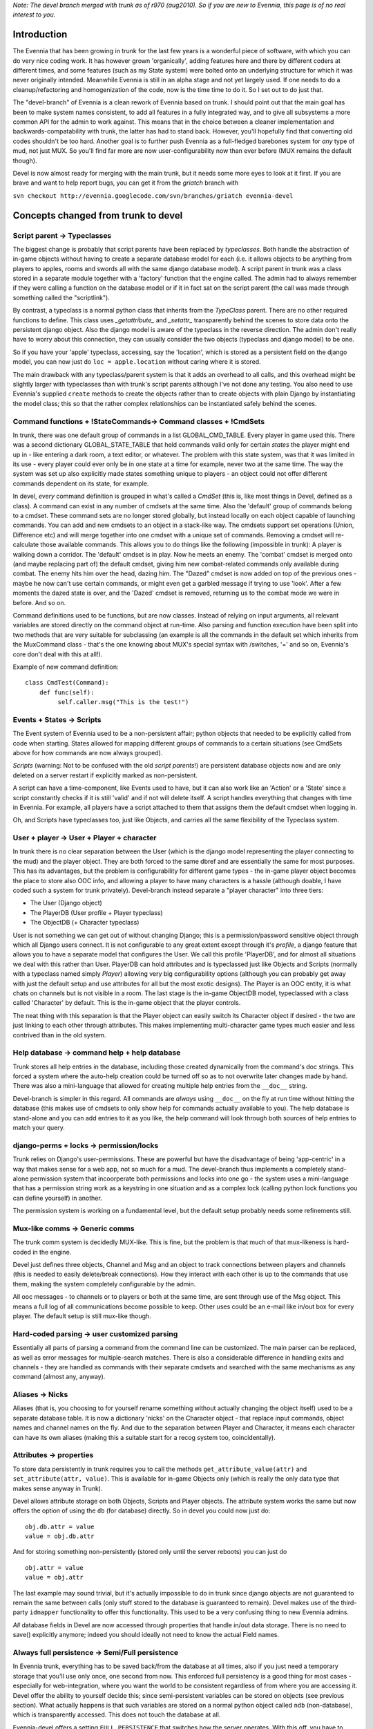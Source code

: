 *Note: The devel branch merged with trunk as of r970 (aug2010). So if
you are new to Evennia, this page is of no real interest to you.*

Introduction
============

The Evennia that has been growing in trunk for the last few years is a
wonderful piece of software, with which you can do very nice coding
work. It has however grown 'organically', adding features here and there
by different coders at different times, and some features (such as my
State system) were bolted onto an underlying structure for which it was
never originally intended. Meanwhile Evennia is still in an alpha stage
and not yet largely used. If one needs to do a cleanup/refactoring and
homogenization of the code, now is the time time to do it. So I set out
to do just that.

The "devel-branch" of Evennia is a clean rework of Evennia based on
trunk. I should point out that the main goal has been to make system
names consistent, to add all features in a fully integrated way, and to
give all subsystems a more common API for the admin to work against.
This means that in the choice between a cleaner implementation and
backwards-compatability with trunk, the latter has had to stand back.
However, you'll hopefully find that converting old codes shouldn't be
too hard. Another goal is to further push Evennia as a full-fledged
barebones system for *any* type of mud, not just MUX. So you'll find far
more are now user-configurability now than ever before (MUX remains the
default though).

Devel is now almost ready for merging with the main trunk, but it needs
some more eyes to look at it first. If you are brave and want to help
report bugs, you can get it from the *griatch* branch with

``svn checkout http://evennia.googlecode.com/svn/branches/griatch evennia-devel``

Concepts changed from trunk to devel
====================================

Script parent -> Typeclasses
----------------------------

The biggest change is probably that script parents have been replaced by
*typeclasses*. Both handle the abstraction of in-game objects without
having to create a separate database model for each (i.e. it allows
objects to be anything from players to apples, rooms and swords all with
the same django database model). A script parent in trunk was a class
stored in a separate module together with a 'factory' function that the
engine called. The admin had to always remember if they were calling a
function on the database model or if it in fact sat on the script parent
(the call was made through something called the "scriptlink").

By contrast, a typeclass is a normal python class that inherits from the
*TypeClass* parent. There are no other required functions to define.
This class uses *\_getattribute\_* and *\_setattr\_* transparently
behind the scenes to store data onto the persistent django object. Also
the django model is aware of the typeclass in the reverse direction. The
admin don't really have to worry about this connection, they can usually
consider the two objects (typeclass and django model) to be one.

So if you have your 'apple' typeclass, accessing, say the 'location',
which is stored as a persistent field on the django model, you can now
just do ``loc = apple.location`` without caring where it is stored.

The main drawback with any typeclass/parent system is that it adds an
overhead to all calls, and this overhead might be slightly larger with
typeclasses than with trunk's script parents although I've not done any
testing. You also need to use Evennia's supplied ``create`` methods to
create the objects rather than to create objects with plain Django by
instantiating the model class; this so that the rather complex
relationships can be instantiated safely behind the scenes.

Command functions + !StateCommands-> Command classes + !CmdSets
---------------------------------------------------------------

In trunk, there was one default group of commands in a list
GLOBAL\_CMD\_TABLE. Every player in game used this. There was a second
dictionary GLOBAL\_STATE\_TABLE that held commands valid only for
certain *states* the player might end up in - like entering a dark room,
a text editor, or whatever. The problem with this state system, was that
it was limited in its use - every player could ever only be in one state
at a time for example, never two at the same time. The way the system
was set up also explicitly made states something unique to players - an
object could not offer different commands dependent on its state, for
example.

In devel, *every* command definition is grouped in what's called a
*CmdSet* (this is, like most things in Devel, defined as a class). A
command can exist in any number of cmdsets at the same time. Also the
'default' group of commands belong to a cmdset. These command sets are
no longer stored globally, but instead locally on each object capable of
launching commands. You can add and new cmdsets to an object in a
stack-like way. The cmdsets support set operations (Union, Difference
etc) and will merge together into one cmdset with a unique set of
commands. Removing a cmdset will re-calculate those available commands.
This allows you to do things like the following (impossible in trunk): A
player is walking down a corridor. The 'default' cmdset is in play. Now
he meets an enemy. The 'combat' cmdset is merged onto (and maybe
replacing part of) the default cmdset, giving him new combat-related
commands only available during combat. The enemy hits him over the head,
dazing him. The "Dazed" cmdset is now added on top of the previous ones
- maybe he now can't use certain commands, or might even get a garbled
message if trying to use 'look'. After a few moments the dazed state is
over, and the 'Dazed' cmdset is removed, returning us to the combat mode
we were in before. And so on.

Command definitions used to be functions, but are now classes. Instead
of relying on input arguments, all relevant variables are stored
directly on the command object at run-time. Also parsing and function
execution have been split into two methods that are very suitable for
subclassing (an example is all the commands in the default set which
inherits from the MuxCommand class - that's the one knowing about MUX's
special syntax with /switches, '=' and so on, Evennia's core don't deal
with this at all!).

Example of new command definition:

::

    class CmdTest(Command):
        def func(self):
             self.caller.msg("This is the test!")        

Events + States -> Scripts
--------------------------

The Event system of Evennia used to be a non-persistent affair; python
objects that needed to be explicitly called from code when starting.
States allowed for mapping different groups of commands to a certain
situations (see CmdSets above for how commands are now always grouped).

*Scripts* (warning: Not to be confused with the old *script parents*!)
are persistent database objects now and are only deleted on a server
restart if explicitly marked as non-persistent.

A script can have a time-component, like Events used to have, but it can
also work like an 'Action' or a 'State' since a script constantly checks
if it is still 'valid' and if not will delete itself. A script handles
everything that changes with time in Evennia. For example, all players
have a script attached to them that assigns them the default cmdset when
logging in.

Oh, and Scripts have typeclasses too, just like Objects, and carries all
the same flexibility of the Typeclass system.

User + player -> User + Player + character
------------------------------------------

In trunk there is no clear separation between the User (which is the
django model representing the player connecting to the mud) and the
player object. They are both forced to the same dbref and are
essentially the same for most purposes. This has its advantages, but the
problem is configurability for different game types - the in-game player
object becomes the place to store also OOC info, and allowing a player
to have many characters is a hassle (although doable, I have coded such
a system for trunk privately). Devel-branch instead separate a "player
character" into three tiers:

-  The User (Django object)
-  The PlayerDB (User profile + Player typeclass)
-  The ObjectDB (+ Character typeclass)

User is not something we can get out of without changing Django; this is
a permission/password sensitive object through which all Django users
connect. It is not configurable to any great extent except through it's
*profile*, a django feature that allows you to have a separate model
that configures the User. We call this profile 'PlayerDB', and for
almost all situations we deal with this rather than User. PlayerDB can
hold attributes and is typeclassed just like Objects and Scripts
(normally with a typeclass named simply *Player*) allowing very big
configurability options (although you can probably get away with just
the default setup and use attributes for all but the most exotic
designs). The Player is an OOC entity, it is what chats on channels but
is not visible in a room. The last stage is the in-game ObjectDB model,
typeclassed with a class called 'Character' by default. This is the
in-game object that the player controls.

The neat thing with this separation is that the Player object can easily
switch its Character object if desired - the two are just linking to
each other through attributes. This makes implementing multi-character
game types much easier and less contrived than in the old system.

Help database -> command help + help database
---------------------------------------------

Trunk stores all help entries in the database, including those created
dynamically from the command's doc strings. This forced a system where
the auto-help creation could be turned off so as to not overwrite later
changes made by hand. There was also a mini-language that allowed for
creating multiple help entries from the ``__doc__`` string.

Devel-branch is simpler in this regard. All commands are *always* using
``__doc__`` on the fly at run time without hitting the database (this
makes use of cmdsets to only show help for commands actually available
to you). The help database is stand-alone and you can add entries to it
as you like, the help command will look through both sources of help
entries to match your query.

django-perms + locks -> permission/locks
----------------------------------------

Trunk relies on Django's user-permissions. These are powerful but have
the disadvantage of being 'app-centric' in a way that makes sense for a
web app, not so much for a mud. The devel-branch thus implements a
completely stand-alone permission system that incoorperate both
permissions and locks into one go - the system uses a mini-language that
has a permission string work as a keystring in one situation and as a
complex lock (calling python lock functions you can define yourself) in
another.

The permission system is working on a fundamental level, but the default
setup probably needs some refinements still.

Mux-like comms -> Generic comms
-------------------------------

The trunk comm system is decidedly MUX-like. This is fine, but the
problem is that much of that mux-likeness is hard-coded in the engine.

Devel just defines three objects, Channel and Msg and an object to track
connections between players and channels (this is needed to easily
delete/break connections). How they interact with each other is up to
the commands that use them, making the system completely configurable by
the admin.

All ooc messages - to channels or to players or both at the same time,
are sent through use of the Msg object. This means a full log of all
communications become possible to keep. Other uses could be an e-mail
like in/out box for every player. The default setup is still mux-like
though.

Hard-coded parsing -> user customized parsing
---------------------------------------------

Essentially all parts of parsing a command from the command line can be
customized. The main parser can be replaced, as well as error messages
for multiple-search matches. There is also a considerable difference in
handling exits and channels - they are handled as commands with their
separate cmdsets and searched with the same mechanisms as any command
(almost any, anyway).

Aliases -> Nicks
----------------

Aliases (that is, you choosing to for yourself rename something without
actually changing the object itself) used to be a separate database
table. It is now a dictionary 'nicks' on the Character object - that
replace input commands, object names and channel names on the fly. And
due to the separation between Player and Character, it means each
character can have its own aliases (making this a suitable start for a
recog system too, coincidentally).

Attributes -> properties
------------------------

To store data persistently in trunk requires you to call the methods
``get_attribute_value(attr)`` and ``set_attribute(attr, value)``. This
is available for in-game Objects only (which is really the only data
type that makes sense anyway in Trunk).

Devel allows attribute storage on both Objects, Scripts and Player
objects. The attribute system works the same but now offers the option
of using the ``db`` (for database) directly. So in devel you could now
just do:

::

    obj.db.attr = value 
    value = obj.db.attr

And for storing something non-persistently (stored only until the server
reboots) you can just do

::

    obj.attr = value
    value = obj.attr

The last example may sound trivial, but it's actually impossible to do
in trunk since django objects are not guaranteed to remain the same
between calls (only stuff stored to the database is guaranteed to
remain). Devel makes use of the third-party ``idmapper`` functionality
to offer this functionality. This used to be a very confusing thing to
new Evennia admins.

*All* database fields in Devel are now accessed through properties that
handle in/out data storage. There is no need to save() explicitly
anymore; indeed you should ideally not need to know the actual Field
names.

Always full persistence -> Semi/Full persistence
------------------------------------------------

In Evennia trunk, everything has to be saved back/from the database at
all times, also if you just need a temporary storage that you'll use
only once, one second from now. This enforced full persistency is a good
thing for most cases - especially for web-integration, where you want
the world to be consistent regardless of from where you are accessing
it. Devel offer the ability to yourself decide this; since
semi-persistent variables can be stored on objects (see previous
section). What actually happens is that such variables are stored on a
normal python object called ``ndb`` (non-database), which is
transparently accessed. This does not touch the database at all.

Evennia-devel offers a setting ``FULL_PERSISTENCE`` that switches how
the server operates. With this off, you have to explicitly assign
attributes to database storage with e.g. ``obj.db.attr = value``,
whereas normal assignment (``obj.attr = value``) will be stored
non-persistent. With ``FULL_PERSISTENT`` on however, the roles are
reversed. Doing ``obj.attr = value`` will now actually be saving to
database, and you have to explicitly do ``obj.ndb.attr = value`` if you
want non-persistence. In the end it's a matter of taste and of what kind
of game/features you are implementing. Default is to use full
persistence (but all of the engine explicitly put out ``db`` and ``ndb``
making it work the same with both).

Commonly used functions/concept that changed names
==================================================

There used to be that sending data to a player object used a method
``emit_to()``, whereas sending data to a session used a method
``msg()``. Both are now called ``msg()``. Since there are situations
where it might be unclear if you receive a session or a player object
(especially during login/logout), you can now use simply use ``msg()``
without having to check (however, you *can* still use ``emit_to`` for
legacy code, it's an alias to msg() now). Same is true with
emit\_to\_contents() -> msg\_to\_contents().

``source_object`` in default commands are now consistently named
*caller* instead.

``obj.get_attribute_value(attr)`` is now just
``obj.get_attribute(attr)`` (but see the section on Attributes above,
you should just use ``obj.db.attr`` to access your attribute).

How hard is it to convert from trunk to devel?
==============================================

It depends. Any game logic game modules you have written (AI codes,
whatever) should ideally not do much more than take input/output from
evennia. These can usually be used straight off.

Commands and Script parents take more work but translate over quite
cleanly since the idea is the same. For commands, you need to make the
function into a class and add the parse(self) and func(self) methods
(parse should be moved into a parent class so you don't have to use as
much double code), as well as learn what variable names is made
available (see the commands in ``gamesrc/commands/default`` for
guidance). You can make States into CmdSets very easy - just listing the
commands needed for the state in a new CmdSet.

Script parents are made into Typeclasses by deleting the factory
function and making them inherit from a TypeClassed object (such as
Object or Player) like the ones in ``gamesrc/typeclasses/basetypes.py``,
and then removing all code explicitly dealing with script parents.

Converting to the new Scripts (again, don't confuse with the old *script
parents*!) is probably the trickiest, since they are a more powerful
incarnation of what used to be two separate things; States and Events.
See the examples in the ``gamesrc/scripts/`` for some ideas.

Better docs on all of this will be forthcoming.

Things not working/not implemented in devel (Aug 2010)
======================================================

All features planned to go into Devel are finished. There are a few
features available in Trunk that is not going to work in Devel until
after it merges with Trunk:

-  IMC2/IRC support is not implemented.
-  Attribute-level permissions are not formalized in the default cmdset.
-  Some of the more esoteric commands are not converted.

Please play with it and report bugs to our bug tracker!
